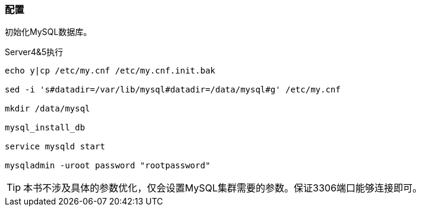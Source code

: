 === 配置

初始化MySQL数据库。

[source,bash]
.Server4&5执行
----
echo y|cp /etc/my.cnf /etc/my.cnf.init.bak

sed -i 's#datadir=/var/lib/mysql#datadir=/data/mysql#g' /etc/my.cnf

mkdir /data/mysql

mysql_install_db

service mysqld start

mysqladmin -uroot password "rootpassword"
----

[TIP]
本书不涉及具体的参数优化，仅会设置MySQL集群需要的参数。保证3306端口能够连接即可。
